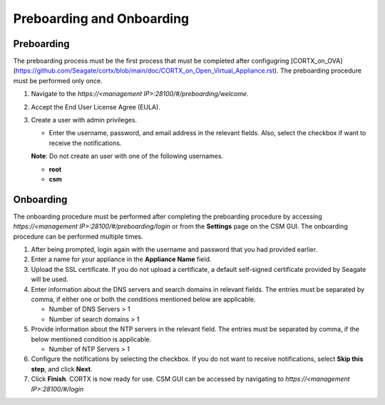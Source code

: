 ==========================
Preboarding and Onboarding
==========================

Preboarding
===========

The preboarding process must be the first process that must be completed after configugring [CORTX_on_OVA](https://github.com/Seagate/cortx/blob/main/doc/CORTX_on_Open_Virtual_Appliance.rst). The preboarding procedure must be performed only once.

.. raw:: html

    <details>
   <summary><a>Click here to read the preboarding procedure.</a></summary>


1. Navigate to the *https://<management IP>:28100/#/preboarding/welcome*.

2. Accept the End User License Agree (EULA).

3. Create a user with admin privileges.

   - Enter the username, password, and email address in the relevant fields. Also, select the checkbox if want to receive the notifications.

   **Note**: Do not create an user with one of the following usernames.

   - **root**

   - **csm**
  
.. raw:: html
   
   </details>
   
Onboarding
===========

The onboarding procedure must be performed after completing the preboarding procedure by accessing *https://<management IP>:28100/#/preboarding/login* or from the **Settings** page on the CSM GUI. The onboarding procedure can be performed multiple times.

     
.. raw:: html

    <details>
   <summary><a>Click here to read the onboarding procedure.</a></summary>


1. After being prompted, login again with the username and password that you had provided earlier.

2. Enter a name for your appliance in the **Appliance Name** field.

3. Upload the SSL certificate. If you do not upload a certificate, a default self-signed certificate provided by Seagate will be used.

4. Enter information about the DNS servers and search domains in relevant fields. The entries must be separated by comma, if either one or both the conditions mentioned below are applicable.

   - Number of DNS Servers > 1

   - Number of search domains > 1

5. Provide information about the NTP servers in the relevant field. The entries must be separated by comma, if the below mentioned condition is applicable.

   - Number of NTP Servers > 1

6. Configure the notifications by selecting the checkbox. If you do not want to receive notifications, select **Skip this step**, and click **Next**.

7. Click **Finish**. CORTX is now ready for use. CSM GUI can be accessed by navigating to *https://<management IP>:28100/#/login*


.. raw:: html
   
   </details>
